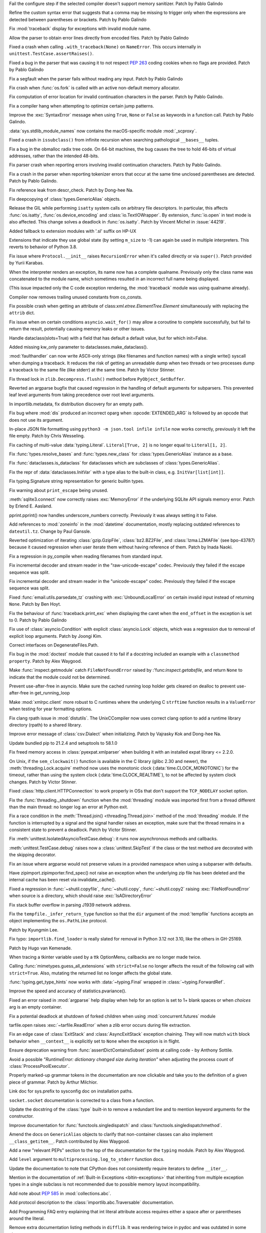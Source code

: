 .. bpo: 42268
.. date: 2021-11-26-22-31-22
.. nonce: 3wl-09
.. release date: 2021-12-06
.. section: Core and Builtins

Fail the configure step if the selected compiler doesn't support memory
sanitizer. Patch by Pablo Galindo

..

.. bpo: 45727
.. date: 2021-11-24-18-24-49
.. nonce: _xVbbo
.. section: Core and Builtins

Refine the custom syntax error that suggests that a comma may be missing to
trigger only when the expressions are detected between parentheses or
brackets. Patch by Pablo Galindo

..

.. bpo: 45614
.. date: 2021-11-23-12-06-41
.. nonce: fIekgI
.. section: Core and Builtins

Fix :mod:`traceback` display for exceptions with invalid module name.

..

.. bpo: 45848
.. date: 2021-11-19-22-57-42
.. nonce: HgVBJ5
.. section: Core and Builtins

Allow the parser to obtain error lines directly from encoded files. Patch by
Pablo Galindo

..

.. bpo: 45826
.. date: 2021-11-17-08-05-27
.. nonce: OERoTm
.. section: Core and Builtins

Fixed a crash when calling ``.with_traceback(None)`` on ``NameError``. This
occurs internally in ``unittest.TestCase.assertRaises()``.

..

.. bpo: 45822
.. date: 2021-11-16-19-41-04
.. nonce: OT6ueS
.. section: Core and Builtins

Fixed a bug in the parser that was causing it to not respect :pep:`263`
coding cookies when no flags are provided. Patch by Pablo Galindo

..

.. bpo: 45820
.. date: 2021-11-16-19-00-27
.. nonce: 2X6Psr
.. section: Core and Builtins

Fix a segfault when the parser fails without reading any input. Patch by
Pablo Galindo

..

.. bpo: 42540
.. date: 2021-11-15-12-08-27
.. nonce: V2w107
.. section: Core and Builtins

Fix crash when :func:`os.fork` is called with an active non-default memory
allocator.

..

.. bpo: 45738
.. date: 2021-11-14-00-14-45
.. nonce: e0cgKd
.. section: Core and Builtins

Fix computation of error location for invalid continuation characters in the
parser. Patch by Pablo Galindo.

..

.. bpo: 45773
.. date: 2021-11-09-13-01-35
.. nonce: POU8A4
.. section: Core and Builtins

Fix a compiler hang when attempting to optimize certain jump patterns.

..

.. bpo: 45716
.. date: 2021-11-04-20-19-07
.. nonce: 5C0pA1
.. section: Core and Builtins

Improve the :exc:`SyntaxError` message when using ``True``, ``None`` or
``False`` as keywords in a function call. Patch by Pablo Galindo.

..

.. bpo: 45688
.. date: 2021-11-02-09-27-46
.. nonce: v5Der1
.. section: Core and Builtins

:data:`sys.stdlib_module_names` now contains the macOS-specific module
:mod:`_scproxy`.

..

.. bpo: 30570
.. date: 2021-10-19-01-04-08
.. nonce: _G30Ms
.. section: Core and Builtins

Fixed a crash in ``issubclass()`` from infinite recursion when searching
pathological ``__bases__`` tuples.

..

.. bpo: 45521
.. date: 2021-10-18-22-40-33
.. nonce: GdMiuW
.. section: Core and Builtins

Fix a bug in the obmalloc radix tree code.  On 64-bit machines, the bug
causes the tree to hold 46-bits of virtual addresses, rather than the
intended 48-bits.

..

.. bpo: 45494
.. date: 2021-10-16-17-27-48
.. nonce: vMt1g4
.. section: Core and Builtins

Fix parser crash when reporting errors involving invalid continuation
characters. Patch by Pablo Galindo.

..

.. bpo: 45408
.. date: 2021-10-07-21-26-44
.. nonce: qUqzcd
.. section: Core and Builtins

Fix a crash in the parser when reporting tokenizer errors that occur at the
same time unclosed parentheses are detected. Patch by Pablo Galindo.

..

.. bpo: 45385
.. date: 2021-10-06-21-20-11
.. nonce: CTUT8s
.. section: Core and Builtins

Fix reference leak from descr_check. Patch by Dong-hee Na.

..

.. bpo: 45167
.. date: 2021-09-14-09-23-59
.. nonce: CPSSoV
.. section: Core and Builtins

Fix deepcopying of :class:`types.GenericAlias` objects.

..

.. bpo: 44219
.. date: 2021-09-09-10-32-33
.. nonce: WiYyjz
.. section: Core and Builtins

Release the GIL while performing ``isatty`` system calls on arbitrary file
descriptors. In particular, this affects :func:`os.isatty`,
:func:`os.device_encoding` and :class:`io.TextIOWrapper`. By extension,
:func:`io.open` in text mode is also affected. This change solves a deadlock
in :func:`os.isatty`. Patch by Vincent Michel in :issue:`44219`.

..

.. bpo: 44959
.. date: 2021-09-08-08-29-41
.. nonce: OSwwPf
.. section: Core and Builtins

Added fallback to extension modules with '.sl' suffix on HP-UX

..

.. bpo: 44050
.. date: 2021-09-08-00-30-09
.. nonce: mFI15u
.. section: Core and Builtins

Extensions that indicate they use global state (by setting ``m_size`` to -1)
can again be used in multiple interpreters. This reverts to behavior of
Python 3.8.

..

.. bpo: 45121
.. date: 2021-09-07-17-10-16
.. nonce: iG-Hsf
.. section: Core and Builtins

Fix issue where ``Protocol.__init__`` raises ``RecursionError`` when it's
called directly or via ``super()``. Patch provided by Yurii Karabas.

..

.. bpo: 45083
.. date: 2021-09-01-23-55-49
.. nonce: cLi9G3
.. section: Core and Builtins

When the interpreter renders an exception, its name now has a complete
qualname. Previously only the class name was concatenated to the module
name, which sometimes resulted in an incorrect full name being displayed.

(This issue impacted only the C code exception rendering, the
:mod:`traceback` module was using qualname already).

..

.. bpo: 45056
.. date: 2021-09-01-16-55-43
.. nonce: 7AK2d9
.. section: Core and Builtins

Compiler now removes trailing unused constants from co_consts.

..

.. bpo: 27946
.. date: 2021-12-04-20-08-42
.. nonce: -Vuarf
.. section: Library

Fix possible crash when getting an attribute of
class:`xml.etree.ElementTree.Element` simultaneously with replacing the
``attrib`` dict.

..

.. bpo: 37658
.. date: 2021-11-28-15-30-34
.. nonce: 8Hno7d
.. section: Library

Fix issue when on certain conditions ``asyncio.wait_for()`` may allow a
coroutine to complete successfully, but fail to return the result,
potentially causing memory leaks or other issues.

..

.. bpo: 44649
.. date: 2021-11-21-20-50-42
.. nonce: E8M936
.. section: Library

Handle dataclass(slots=True) with a field that has default a default value,
but for which init=False.

..

.. bpo: 45803
.. date: 2021-11-20-17-04-25
.. nonce: wSgFOy
.. section: Library

Added missing kw_only parameter to dataclasses.make_dataclass().

..

.. bpo: 45831
.. date: 2021-11-17-19-25-37
.. nonce: 9-TojK
.. section: Library

:mod:`faulthandler` can now write ASCII-only strings (like filenames and
function names) with a single write() syscall when dumping a traceback. It
reduces the risk of getting an unreadable dump when two threads or two
processes dump a traceback to the same file (like stderr) at the same time.
Patch by Victor Stinner.

..

.. bpo: 41735
.. date: 2021-11-16-18-13-49
.. nonce: D72UY1
.. section: Library

Fix thread lock in ``zlib.Decompress.flush()`` method before
``PyObject_GetBuffer``.

..

.. bpo: 45235
.. date: 2021-11-11-13-03-17
.. nonce: 8ZbkHa
.. section: Library

Reverted an argparse bugfix that caused regression in the handling of
default arguments for subparsers.  This prevented leaf level arguments from
taking precedence over root level arguments.

..

.. bpo: 45765
.. date: 2021-11-09-09-04-19
.. nonce: JVobxK
.. section: Library

In importlib.metadata, fix distribution discovery for an empty path.

..

.. bpo: 45757
.. date: 2021-11-08-23-22-14
.. nonce: MHZHt3
.. section: Library

Fix bug where :mod:`dis` produced an incorrect oparg when
:opcode:`EXTENDED_ARG` is followed by an opcode that does not use its
argument.

..

.. bpo: 45644
.. date: 2021-11-06-17-47-46
.. nonce: ZMqHD_
.. section: Library

In-place JSON file formatting using ``python3 -m json.tool infile infile``
now works correctly, previously it left the file empty.  Patch by Chris
Wesseling.

..

.. bpo: 45679
.. date: 2021-10-30-21-11-37
.. nonce: Dq8Cpu
.. section: Library

Fix caching of multi-value :data:`typing.Literal`. ``Literal[True, 2]`` is
no longer equal to ``Literal[1, 2]``.

..

.. bpo: 45664
.. date: 2021-10-28-23-40-54
.. nonce: 7dqtxQ
.. section: Library

Fix :func:`types.resolve_bases` and :func:`types.new_class` for
:class:`types.GenericAlias` instance as a base.

..

.. bpo: 45663
.. date: 2021-10-28-23-11-59
.. nonce: J90N5R
.. section: Library

Fix :func:`dataclasses.is_dataclass` for dataclasses which are subclasses of
:class:`types.GenericAlias`.

..

.. bpo: 45662
.. date: 2021-10-28-22-58-14
.. nonce: sJd7Ir
.. section: Library

Fix the repr of :data:`dataclasses.InitVar` with a type alias to the
built-in class, e.g. ``InitVar[list[int]]``.

..

.. bpo: 45438
.. date: 2021-10-27-10-05-39
.. nonce: Xz5lGU
.. section: Library

Fix typing.Signature string representation for generic builtin types.

..

.. bpo: 45574
.. date: 2021-10-22-23-06-33
.. nonce: svqA84
.. section: Library

Fix warning about ``print_escape`` being unused.

..

.. bpo: 45581
.. date: 2021-10-22-21-57-02
.. nonce: rlH6ay
.. section: Library

:meth:`sqlite3.connect` now correctly raises :exc:`MemoryError` if the
underlying SQLite API signals memory error. Patch by Erlend E. Aasland.

..

.. bpo: 45557
.. date: 2021-10-21-16-18-51
.. nonce: 4MQt4r
.. section: Library

pprint.pprint() now handles underscore_numbers correctly. Previously it was
always setting it to False.

..

.. bpo: 45515
.. date: 2021-10-18-14-52-48
.. nonce: aXdvm_
.. section: Library

Add references to :mod:`zoneinfo` in the :mod:`datetime` documentation,
mostly replacing outdated references to ``dateutil.tz``. Change by Paul
Ganssle.

..

.. bpo: 45475
.. date: 2021-10-18-10-46-47
.. nonce: sb9KDF
.. section: Library

Reverted optimization of iterating :class:`gzip.GzipFile`,
:class:`bz2.BZ2File`, and :class:`lzma.LZMAFile` (see bpo-43787) because it
caused regression when user iterate them without having reference of them.
Patch by Inada Naoki.

..

.. bpo: 45428
.. date: 2021-10-14-18-04-17
.. nonce: mM2War
.. section: Library

Fix a regression in py_compile when reading filenames from standard input.

..

.. bpo: 45467
.. date: 2021-10-14-13-31-19
.. nonce: Q7Ma6A
.. section: Library

Fix incremental decoder and stream reader in the "raw-unicode-escape" codec.
Previously they failed if the escape sequence was split.

..

.. bpo: 45461
.. date: 2021-10-14-00-19-02
.. nonce: 4LB_tJ
.. section: Library

Fix incremental decoder and stream reader in the "unicode-escape" codec.
Previously they failed if the escape sequence was split.

..

.. bpo: 45239
.. date: 2021-10-13-17-52-48
.. nonce: 7li1_0
.. section: Library

Fixed :func:`email.utils.parsedate_tz` crashing with
:exc:`UnboundLocalError` on certain invalid input instead of returning
``None``. Patch by Ben Hoyt.

..

.. bpo: 45249
.. date: 2021-10-10-16-14-33
.. nonce: xqLliz
.. section: Library

Fix the behaviour of :func:`traceback.print_exc` when displaying the caret
when the ``end_offset`` in the exception is set to 0. Patch by Pablo Galindo

..

.. bpo: 45416
.. date: 2021-10-10-09-42-34
.. nonce: n35O0_
.. section: Library

Fix use of :class:`asyncio.Condition` with explicit :class:`asyncio.Lock`
objects, which was a regression due to removal of explicit loop arguments.
Patch by Joongi Kim.

..

.. bpo: 45419
.. date: 2021-10-09-20-53-13
.. nonce: CauCgt
.. section: Library

Correct interfaces on DegenerateFiles.Path.

..

.. bpo: 44904
.. date: 2021-10-09-18-42-27
.. nonce: RlW5h8
.. section: Library

Fix bug in the :mod:`doctest` module that caused it to fail if a docstring
included an example with a ``classmethod`` ``property``. Patch by Alex
Waygood.

..

.. bpo: 45406
.. date: 2021-10-08-19-24-48
.. nonce: Qh_Mz4
.. section: Library

Make :func:`inspect.getmodule` catch ``FileNotFoundError`` raised by
:'func:`inspect.getabsfile`, and return ``None`` to indicate that the module
could not be determined.

..

.. bpo: 45262
.. date: 2021-10-07-14-04-10
.. nonce: HqF71Z
.. section: Library

Prevent use-after-free in asyncio. Make sure the cached running loop holder
gets cleared on dealloc to prevent use-after-free in get_running_loop

..

.. bpo: 45386
.. date: 2021-10-07-00-05-05
.. nonce: q9ORpA
.. section: Library

Make :mod:`xmlrpc.client` more robust to C runtimes where the underlying C
``strftime`` function results in a ``ValueError`` when testing for year
formatting options.

..

.. bpo: 45371
.. date: 2021-10-05-11-03-48
.. nonce: NOwcDJ
.. section: Library

Fix clang rpath issue in :mod:`distutils`. The UnixCCompiler now uses
correct clang option to add a runtime library directory (rpath) to a shared
library.

..

.. bpo: 20028
.. date: 2021-10-03-21-14-37
.. nonce: zBA4RK
.. section: Library

Improve error message of :class:`csv.Dialect` when initializing. Patch by
Vajrasky Kok and Dong-hee Na.

..

.. bpo: 45343
.. date: 2021-10-01-23-07-02
.. nonce: ixmctD
.. section: Library

Update bundled pip to 21.2.4 and setuptools to 58.1.0

..

.. bpo: 45329
.. date: 2021-10-01-13-09-53
.. nonce: 9iMYaO
.. section: Library

Fix freed memory access in :class:`pyexpat.xmlparser` when building it with
an installed expat library <= 2.2.0.

..

.. bpo: 41710
.. date: 2021-09-30-23-00-18
.. nonce: svuloZ
.. section: Library

On Unix, if the ``sem_clockwait()`` function is available in the C library
(glibc 2.30 and newer), the :meth:`threading.Lock.acquire` method now uses
the monotonic clock (:data:`time.CLOCK_MONOTONIC`) for the timeout, rather
than using the system clock (:data:`time.CLOCK_REALTIME`), to not be
affected by system clock changes. Patch by Victor Stinner.

..

.. bpo: 45328
.. date: 2021-09-30-08-22-44
.. nonce: 8Z-Q0B
.. section: Library

Fixed :class:`http.client.HTTPConnection` to work properly in OSs that don't
support the ``TCP_NODELAY`` socket option.

..

.. bpo: 1596321
.. date: 2021-09-24-17-20-23
.. nonce: 3nhPUk
.. section: Library

Fix the :func:`threading._shutdown` function when the :mod:`threading`
module was imported first from a thread different than the main thread: no
longer log an error at Python exit.

..

.. bpo: 45274
.. date: 2021-09-23-22-17-26
.. nonce: gPpa4E
.. section: Library

Fix a race condition in the :meth:`Thread.join() <threading.Thread.join>`
method of the :mod:`threading` module. If the function is interrupted by a
signal and the signal handler raises an exception, make sure that the thread
remains in a consistent state to prevent a deadlock. Patch by Victor
Stinner.

..

.. bpo: 45238
.. date: 2021-09-18-16-56-33
.. nonce: Hng_9V
.. section: Library

Fix :meth:`unittest.IsolatedAsyncioTestCase.debug`: it runs now asynchronous
methods and callbacks.

..

.. bpo: 36674
.. date: 2021-09-18-13-14-57
.. nonce: a2k5Zb
.. section: Library

:meth:`unittest.TestCase.debug` raises now a :class:`unittest.SkipTest` if
the class or the test method are decorated with the skipping decorator.

..

.. bpo: 45235
.. date: 2021-09-17-16-55-37
.. nonce: sXnmPA
.. section: Library

Fix an issue where argparse would not preserve values in a provided
namespace when using a subparser with defaults.

..

.. bpo: 45183
.. date: 2021-09-17-15-58-53
.. nonce: Vv_vch
.. section: Library

Have zipimport.zipimporter.find_spec() not raise an exception when the
underlying zip file has been deleted and the internal cache has been reset
via invalidate_cache().

..

.. bpo: 45234
.. date: 2021-09-17-11-20-55
.. nonce: qUcTVt
.. section: Library

Fixed a regression in :func:`~shutil.copyfile`, :func:`~shutil.copy`,
:func:`~shutil.copy2` raising :exc:`FileNotFoundError` when source is a
directory, which should raise :exc:`IsADirectoryError`

..

.. bpo: 45228
.. date: 2021-09-17-09-59-33
.. nonce: WV1dcT
.. section: Library

Fix stack buffer overflow in parsing J1939 network address.

..

.. bpo: 45192
.. date: 2021-09-14-15-52-47
.. nonce: DjA-BI
.. section: Library

Fix the ``tempfile._infer_return_type`` function so that the ``dir``
argument of the :mod:`tempfile` functions accepts an object implementing the
``os.PathLike`` protocol.

Patch by Kyungmin Lee.

..

.. bpo: 42135
.. date: 2021-09-13-19-32-58
.. nonce: 1ZAHqR
.. section: Library

Fix typo: ``importlib.find_loader`` is really slated for removal in Python
3.12 not 3.10, like the others in GH-25169.

Patch by Hugo van Kemenade.

..

.. bpo: 45160
.. date: 2021-09-11-14-47-05
.. nonce: VzMXbW
.. section: Library

When tracing a tkinter variable used by a ttk OptionMenu, callbacks are no
longer made twice.

..

.. bpo: 35474
.. date: 2021-09-11-10-45-12
.. nonce: tEY3SD
.. section: Library

Calling :func:`mimetypes.guess_all_extensions` with ``strict=False`` no
longer affects the result of the following call with ``strict=True``. Also,
mutating the returned list no longer affects the global state.

..

.. bpo: 45166
.. date: 2021-09-10-21-35-53
.. nonce: UHipXF
.. section: Library

:func:`typing.get_type_hints` now works with :data:`~typing.Final` wrapped
in :class:`~typing.ForwardRef`.

..

.. bpo: 20499
.. date: 2021-09-08-01-19-31
.. nonce: tSxx8Y
.. section: Library

Improve the speed and accuracy of statistics.pvariance().

..

.. bpo: 24444
.. date: 2021-08-30-00-19-23
.. nonce: Ki4bgz
.. section: Library

Fixed an error raised in :mod:`argparse` help display when help for an
option is set to 1+ blank spaces or when *choices* arg is an empty
container.

..

.. bpo: 45021
.. date: 2021-08-28-13-00-12
.. nonce: rReeaj
.. section: Library

Fix a potential deadlock at shutdown of forked children when using
:mod:`concurrent.futures` module

..

.. bpo: 39039
.. date: 2021-08-18-10-36-14
.. nonce: A63LYh
.. section: Library

tarfile.open raises :exc:`~tarfile.ReadError` when a zlib error occurs
during file extraction.

..

.. bpo: 44594
.. date: 2021-07-12-10-32-48
.. nonce: eEa5zi
.. section: Library

Fix an edge case of :class:`ExitStack` and :class:`AsyncExitStack` exception
chaining.  They will now match ``with`` block behavior when ``__context__``
is explicitly set to ``None`` when the exception is in flight.

..

.. bpo: 44295
.. date: 2021-06-02-16-39-42
.. nonce: erg01m
.. section: Library

Ensure deprecation warning from :func:`assertDictContainsSubset` points at
calling code - by Anthony Sottile.

..

.. bpo: 43498
.. date: 2021-04-20-14-14-16
.. nonce: L_Hq-8
.. section: Library

Avoid a possible *"RuntimeError: dictionary changed size during iteration"*
when adjusting the process count of :class:`ProcessPoolExecutor`.

..

.. bpo: 45640
.. date: 2021-11-18-16-44-12
.. nonce: lSpc2A
.. section: Documentation

Properly marked-up grammar tokens in the documentation are now clickable and
take you to the definition of a given piece of grammar.  Patch by Arthur
Milchior.

..

.. bpo: 45788
.. date: 2021-11-18-00-07-40
.. nonce: qibUoB
.. section: Documentation

Link doc for sys.prefix to sysconfig doc on installation paths.

..

.. bpo: 45772
.. date: 2021-11-09-13-10-55
.. nonce: EdrM3t
.. section: Documentation

``socket.socket`` documentation is corrected to a class from a function.

..

.. bpo: 45392
.. date: 2021-11-06-10-54-17
.. nonce: JZnVOz
.. section: Documentation

Update the docstring of the :class:`type` built-in to remove a redundant
line and to mention keyword arguments for the constructor.

..

.. bpo: 45726
.. date: 2021-11-05-12-15-24
.. nonce: GwRr7e
.. section: Documentation

Improve documentation for :func:`functools.singledispatch` and
:class:`functools.singledispatchmethod`.

..

.. bpo: 45680
.. date: 2021-11-03-14-51-03
.. nonce: 9_NTFU
.. section: Documentation

Amend the docs on ``GenericAlias`` objects to clarify that non-container
classes can also implement ``__class_getitem__``. Patch contributed by Alex
Waygood.

..

.. bpo: 45655
.. date: 2021-10-28-19-22-55
.. nonce: aPYGaS
.. section: Documentation

Add a new "relevant PEPs" section to the top of the documentation for the
``typing`` module. Patch by Alex Waygood.

..

.. bpo: 45604
.. date: 2021-10-26-10-00-45
.. nonce: Dm-YhV
.. section: Documentation

Add ``level`` argument to ``multiprocessing.log_to_stderr`` function docs.

..

.. bpo: 45250
.. date: 2021-10-22-12-09-18
.. nonce: Iit5-Y
.. section: Documentation

Update the documentation to note that CPython does not consistently require
iterators to define ``__iter__``.

..

.. bpo: 45464
.. date: 2021-10-20-16-26-53
.. nonce: mOISBs
.. section: Documentation

Mention in the documentation of :ref:`Built-in Exceptions
<bltin-exceptions>` that inheriting from multiple exception types in a
single subclass is not recommended due to possible memory layout
incompatibility.

..

.. bpo: 45449
.. date: 2021-10-19-01-41-40
.. nonce: fjHZJc
.. section: Documentation

Add note about :pep:`585` in :mod:`collections.abc`.

..

.. bpo: 45516
.. date: 2021-10-18-20-12-18
.. nonce: EJh4K8
.. section: Documentation

Add protocol description to the :class:`importlib.abc.Traversable`
documentation.

..

.. bpo: 20692
.. date: 2021-10-13-00-42-54
.. nonce: K5rGtP
.. section: Documentation

Add Programming FAQ entry explaining that int literal attribute access
requires either a space after or parentheses around the literal.

..

.. bpo: 45216
.. date: 2021-09-18-13-45-19
.. nonce: o56nyt
.. section: Documentation

Remove extra documentation listing methods in ``difflib``. It was rendering
twice in pydoc and was outdated in some places.

..

.. bpo: 45024
.. date: 2021-09-08-17-20-19
.. nonce: dkNPNi
.. section: Documentation

:mod:`collections.abc` documentation has been expanded to explicitly cover
how instance and subclass checks work, with additional doctest examples and
an exhaustive list of ABCs which test membership purely by presence of the
right :term:`special method`\s. Patch by Raymond Hettinger.

..

.. bpo: 25381
.. date: 2021-06-21-17-51-51
.. nonce: 7Kn-_H
.. section: Documentation

In the extending chapter of the extending doc, update a paragraph about the
global variables containing exception information.

..

.. bpo: 43905
.. date: 2021-05-24-05-00-12
.. nonce: tBIndE
.. section: Documentation

Expanded :func:`~dataclasses.astuple` and :func:`~dataclasses.asdict` docs,
warning about deepcopy being applied and providing a workaround.

..

.. bpo: 19460
.. date: 2021-11-28-15-25-02
.. nonce: lr0aWs
.. section: Tests

Add new Test for :class:`email.mime.nonmultipart.MIMENonMultipart`.

..

.. bpo: 45835
.. date: 2021-11-17-14-28-08
.. nonce: Mgyhjx
.. section: Tests

Fix race condition in test_queue tests with multiple "feeder" threads.

..

.. bpo: 45678
.. date: 2021-11-04-20-03-32
.. nonce: 1xNMjN
.. section: Tests

Add tests for scenarios in which :class:`functools.singledispatchmethod` is
stacked on top of a method that has already been wrapped by two other
decorators. Patch by Alex Waygood.

..

.. bpo: 45578
.. date: 2021-10-30-19-00-25
.. nonce: bvu6X2
.. section: Tests

Add tests for :func:`dis.distb`

..

.. bpo: 45678
.. date: 2021-10-30-13-12-20
.. nonce: bKrYeS
.. section: Tests

Add tests to ensure that ``functools.singledispatchmethod`` correctly wraps
the attributes of the target function.

..

.. bpo: 45577
.. date: 2021-10-22-19-44-13
.. nonce: dSaNvK
.. section: Tests

Add subtests for all ``pickle`` protocols in ``test_zoneinfo``.

..

.. bpo: 45566
.. date: 2021-10-22-12-05-21
.. nonce: 2gQ3ZB
.. section: Tests

Fix ``test_frozen_pickle`` in ``test_dataclasses`` to check all ``pickle``
versions.

..

.. bpo: 43592
.. date: 2021-10-21-17-22-26
.. nonce: kHRsra
.. section: Tests

:mod:`test.libregrtest` now raises the soft resource limit for the maximum
number of file descriptors when the default is too low for our test suite as
was often the case on macOS.

..

.. bpo: 39679
.. date: 2021-10-18-16-18-41
.. nonce: F18qcE
.. section: Tests

Add more test cases for `@functools.singledispatchmethod` when combined with
`@classmethod` or `@staticmethod`.

..

.. bpo: 45400
.. date: 2021-10-07-13-11-45
.. nonce: h3iT7V
.. section: Tests

Fix test_name_error_suggestions_do_not_trigger_for_too_many_locals() of
test_exceptions if a directory name contains "a1" (like "Python-3.11.0a1"):
use a stricter regular expression. Patch by Victor Stinner.

..

.. bpo: 40173
.. date: 2021-09-30-16-54-39
.. nonce: J_slCw
.. section: Tests

Fix :func:`test.support.import_helper.import_fresh_module`.

..

.. bpo: 45280
.. date: 2021-09-25-11-05-31
.. nonce: 3MA6lC
.. section: Tests

Add a test case for empty :class:`typing.NamedTuple`.

..

.. bpo: 45269
.. date: 2021-09-24-10-41-49
.. nonce: 8jKEr8
.. section: Tests

Cover case when invalid ``markers`` type is supplied to ``c_make_encoder``.

..

.. bpo: 45128
.. date: 2021-09-16-17-22-35
.. nonce: Jz6fl2
.. section: Tests

Fix ``test_multiprocessing_fork`` failure due to ``test_logging`` and
``sys.modules`` manipulation.

..

.. bpo: 45209
.. date: 2021-09-15-23-32-39
.. nonce: 55ntL5
.. section: Tests

Fix ``UserWarning: resource_tracker`` warning in
``_test_multiprocessing._TestSharedMemory.test_shared_memory_cleaned_after_process_termination``

..

.. bpo: 45195
.. date: 2021-09-14-13-16-18
.. nonce: EyQR1G
.. section: Tests

Fix test_readline.test_nonascii(): sometimes, the newline character is not
written at the end, so don't expect it in the output. Patch by Victor
Stinner.

..

.. bpo: 45156
.. date: 2021-09-13-00-28-17
.. nonce: 8oomV3
.. section: Tests

Fixes infinite loop on :func:`unittest.mock.seal` of mocks created by
:func:`~unittest.create_autospec`.

..

.. bpo: 45125
.. date: 2021-09-11-22-08-18
.. nonce: FVSzs2
.. section: Tests

Improves pickling tests and docs of ``SharedMemory`` and ``SharableList``
objects.

..

.. bpo: 44860
.. date: 2021-09-08-13-01-37
.. nonce: qXd0kx
.. section: Tests

Update ``test_sysconfig.test_user_similar()`` for the posix_user scheme:
``platlib`` doesn't use :data:`sys.platlibdir`. Patch by Victor Stinner.

..

.. bpo: 25130
.. date: 2021-08-27-22-37-19
.. nonce: ig4oJe
.. section: Tests

Add calls of :func:`gc.collect` in tests to support PyPy.

..

.. bpo: 44035
.. date: 2021-12-06-09-31-27
.. nonce: BiO4XC
.. section: Build

CI now verifies that autoconf files have been regenerated with a current and
unpatched autoconf package.

..

.. bpo: 33393
.. date: 2021-11-25-20-26-06
.. nonce: 24YNtM
.. section: Build

Update ``config.guess`` to 2021-06-03 and ``config.sub`` to 2021-08-14.
``Makefile`` now has an ``update-config`` target to make updating more
convenient.

..

.. bpo: 45866
.. date: 2021-11-25-13-53-36
.. nonce: ZH1W8N
.. section: Build

``make regen-all`` now produces the same output when run from a directory
other than the source tree: when building Python out of the source tree.
pegen now strips directory of the "generated by pygen from <FILENAME>"
header Patch by Victor Stinner.

..

.. bpo: 41498
.. date: 2021-11-25-09-15-04
.. nonce: qAk5eo
.. section: Build

Python now compiles on platforms without ``sigset_t``. Several functions in
:mod:`signal` are not available when ``sigset_t`` is missing.

Based on patch by Roman Yurchak for pyodide.

..

.. bpo: 45881
.. date: 2021-11-24-17-14-06
.. nonce: GTXXLk
.. section: Build

``setup.py`` now uses ``CC`` from environment first to discover multiarch
and cross compile paths.

..

.. bpo: 43158
.. date: 2021-11-01-12-51-46
.. nonce: fghS6w
.. section: Build

``setup.py`` now uses values from configure script to build the ``_uuid``
extension module. Configure now detects util-linux's ``libuuid``, too.

..

.. bpo: 45571
.. date: 2021-10-22-15-28-29
.. nonce: yY8NsJ
.. section: Build

``Modules/Setup`` now use ``PY_CFLAGS_NODIST`` instead of ``PY_CFLAGS`` to
compile shared modules.

..

.. bpo: 45561
.. date: 2021-10-21-14-38-30
.. nonce: PVqhZE
.. section: Build

Run smelly.py tool from $(srcdir).

..

.. bpo: 45532
.. date: 2021-10-20-16-07-39
.. nonce: kyhvis
.. section: Build

Update :data:`sys.version` to use ``main`` as fallback information. Patch by
Jeong YunWon.

..

.. bpo: 45536
.. date: 2021-10-20-12-42-39
.. nonce: oQNYHB
.. section: Build

The ``configure`` script now checks whether OpenSSL headers and libraries
provide required APIs. Most common APIs are verified. The check detects
outdated or missing OpenSSL. Failures do not stop configure.

..

.. bpo: 45221
.. date: 2021-10-18-10-25-56
.. nonce: rnulhf
.. section: Build

Fixed regression in handling of ``LDFLAGS`` and ``CPPFLAGS`` options where
:meth:`argparse.parse_known_args` could interpret an option as one of the
built-in command line argument, for example ``-h`` for help.

..

.. bpo: 45405
.. date: 2021-10-11-16-27-38
.. nonce: iSfdW5
.. section: Build

Prevent ``internal configure error`` when running ``configure`` with recent
versions of non-Apple clang.  Patch by David Bohman.

..

.. bpo: 45220
.. date: 2021-09-16-18-00-43
.. nonce: TgbkvW
.. section: Build

Avoid building with the Windows 11 SDK previews automatically. This may be
overridden by setting the ``DefaultWindowsSDKVersion`` environment variable
before building.

..

.. bpo: 45067
.. date: 2021-09-09-16-45-26
.. nonce: mFmY92
.. section: Build

The ncurses function extended_color_content was introduced in 2017

(https://invisible-island.net/ncurses/NEWS.html#index-t20170401).  The

ncurses-devel package in CentOS 7 had a older version ncurses resulted in
compilation error.  For compiling ncurses with extended color support, we
verify the version of the ncurses library >= 20170401.

..

.. bpo: 45901
.. date: 2021-11-26-18-17-41
.. nonce: c5IBqM
.. section: Windows

When installed through the Microsoft Store and set as the default app for
:file:`*.py` files, command line arguments will now be passed to Python when
invoking a script without explicitly launching Python (that is, ``script.py
args`` rather than ``python script.py args``).

..

.. bpo: 45616
.. date: 2021-11-23-11-44-42
.. nonce: K52PLZ
.. section: Windows

Fix Python Launcher's ability to distinguish between versions 3.1 and 3.10
when either one is explicitly requested.  Previously, 3.1 would be used if
3.10 was requested but not installed, and 3.10 would be used if 3.1 was
requested but 3.10 was installed.

..

.. bpo: 45732
.. date: 2021-11-08-21-53-11
.. nonce: idl5kx
.. section: Windows

Updates bundled Tcl/Tk to 8.6.12.

..

.. bpo: 45720
.. date: 2021-11-05-01-05-46
.. nonce: 47Nc5I
.. section: Windows

Internal reference to :file:`shlwapi.dll` was dropped to help improve
startup time. This DLL will no longer be loaded at the start of every Python
process.

..

.. bpo: 43652
.. date: 2021-11-04-00-41-50
.. nonce: RnqV7I
.. section: Windows

Update Tcl/Tk to 8.6.11, actually this time. The previous update incorrectly
included 8.6.10.

..

.. bpo: 45337
.. date: 2021-09-30-23-17-27
.. nonce: qg7U_h
.. section: Windows

venv now warns when the created environment may need to be accessed at a
different path, due to redirections, links or junctions. It also now
correctly installs or upgrades components when the alternate path is
required.

..

.. bpo: 45732
.. date: 2021-12-05-23-52-03
.. nonce: -BWrnh
.. section: macOS

Update python.org macOS installer to use Tcl/Tk 8.6.12.

..

.. bpo: 44828
.. date: 2021-10-25-02-02-21
.. nonce: XBdXlJ
.. section: macOS

Avoid tkinter file dialog failure on macOS 12 Monterey when using the Tk
8.6.11 provided by python.org macOS installers. Patch by Marc Culler of the
Tk project.

..

.. bpo: 34602
.. date: 2021-08-27-16-55-10
.. nonce: ZjHsYJ
.. section: macOS

When building CPython on macOS with ``./configure
--with-undefined-behavior-sanitizer --with-pydebug``, the stack size is now
quadrupled to allow for the entire test suite to pass.

..

.. bpo: 45495
.. date: 2021-10-16-17-20-32
.. nonce: ST8RFt
.. section: IDLE

Add context keywords 'case' and 'match' to completions list.

..

.. bpo: 45296
.. date: 2021-09-27-01-21-59
.. nonce: 9H8rdY
.. section: IDLE

On Windows, change exit/quit message to suggest Ctrl-D, which works, instead
of <Ctrl-Z Return>, which does not work in IDLE.

..

.. bpo: 45193
.. date: 2021-09-15-03-20-06
.. nonce: G61_GV
.. section: IDLE

Make completion boxes appear on Ubuntu again.

..

.. bpo: 44786
.. date: 2021-09-14-11-44-26
.. nonce: DU0LC0
.. section: Tools/Demos

Fix a warning in regular expression in the c-analyzer script.

..

.. bpo: 39026
.. date: 2021-11-09-15-42-11
.. nonce: sUnYWn
.. section: C API

Fix Python.h to build C extensions with Xcode: remove a relative include
from ``Include/cpython/pystate.h``.

..

.. bpo: 45307
.. date: 2021-09-28-12-00-55
.. nonce: 3ETFfX
.. section: C API

Restore the private C API function :func:`_PyImport_FindExtensionObject`. It
will be removed in Python 3.11.

..

.. bpo: 44687
.. date: 2021-09-19-17-18-25
.. nonce: 3fqDRC
.. section: C API

:meth:`BufferedReader.peek` no longer raises :exc:`ValueError` when the
entire file has already been buffered.

..

.. bpo: 44751
.. date: 2021-07-27-17-29-12
.. nonce: 4qmbDG
.. section: C API

Remove ``crypt.h`` include from the public ``Python.h`` header.
